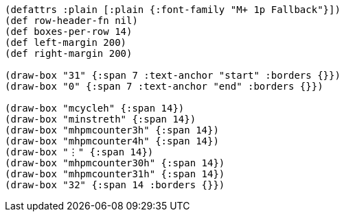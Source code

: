 [bytefield]
----
(defattrs :plain [:plain {:font-family "M+ 1p Fallback"}])
(def row-header-fn nil)
(def boxes-per-row 14)
(def left-margin 200)
(def right-margin 200)

(draw-box "31" {:span 7 :text-anchor "start" :borders {}})
(draw-box "0" {:span 7 :text-anchor "end" :borders {}})

(draw-box "mcycleh" {:span 14})
(draw-box "minstreth" {:span 14})
(draw-box "mhpmcounter3h" {:span 14})
(draw-box "mhpmcounter4h" {:span 14})
(draw-box "⋮" {:span 14})
(draw-box "mhpmcounter30h" {:span 14})
(draw-box "mhpmcounter31h" {:span 14})
(draw-box "32" {:span 14 :borders {}})
----